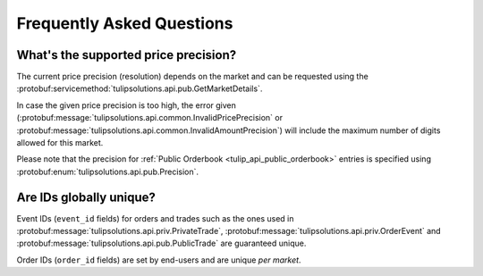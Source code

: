 .. _faq:

Frequently Asked Questions
==========================

.. _faq_supported_price_precision:

What's the supported price precision?
-------------------------------------

The current price precision (resolution) depends on the market and can be requested using the
:protobuf:servicemethod:`tulipsolutions.api.pub.GetMarketDetails`.

In case the given price precision is too high, the error given
(:protobuf:message:`tulipsolutions.api.common.InvalidPricePrecision` or
:protobuf:message:`tulipsolutions.api.common.InvalidAmountPrecision`) will include the maximum number of digits allowed
for this market.

Please note that the precision for :ref:`Public Orderbook <tulip_api_public_orderbook>` entries is specified using
:protobuf:enum:`tulipsolutions.api.pub.Precision`.

.. _faq_trade_order_id_unique:

Are IDs globally unique?
------------------------

Event IDs (``event_id`` fields) for orders and trades such as the ones used in
:protobuf:message:`tulipsolutions.api.priv.PrivateTrade`, :protobuf:message:`tulipsolutions.api.priv.OrderEvent` and
:protobuf:message:`tulipsolutions.api.pub.PublicTrade` are guaranteed unique.

Order IDs (``order_id`` fields) are set by end-users and are unique *per market*.
